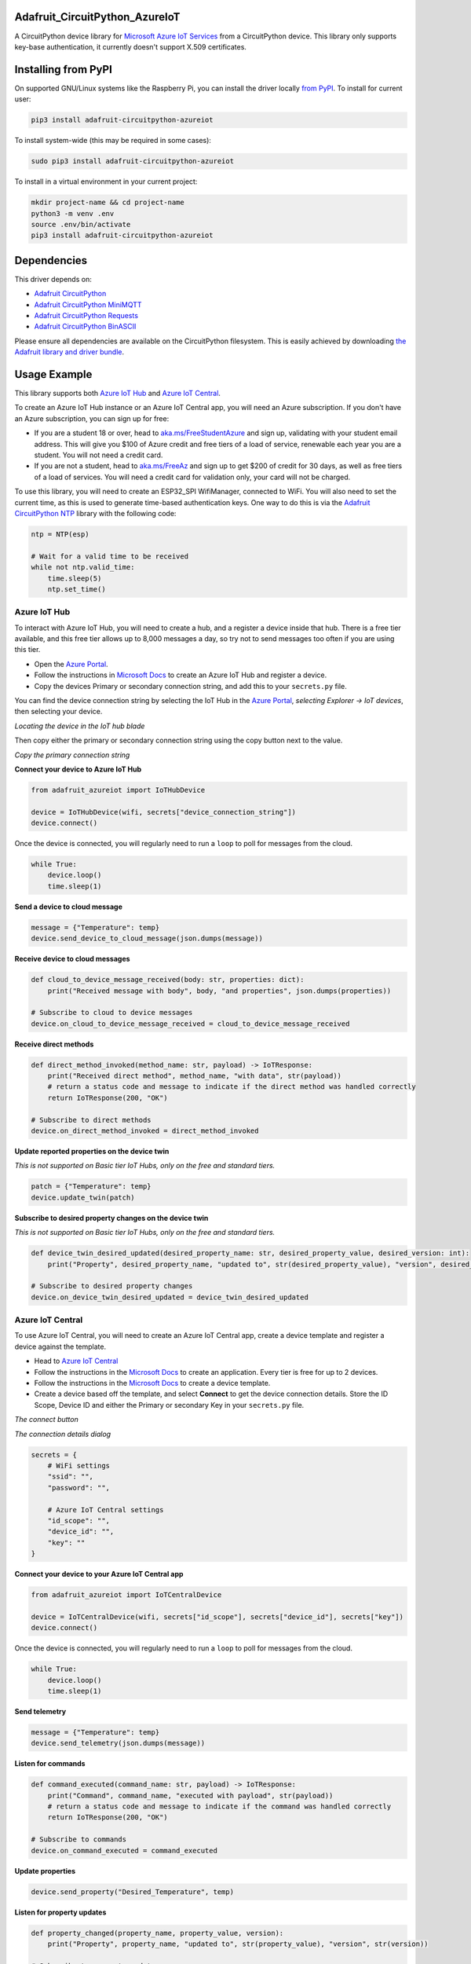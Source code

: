Adafruit_CircuitPython_AzureIoT
================================

.. image:: https://readthedocs.org/projects/adafruit-circuitpython-azureiot/badge/?version=latest
    :target: https://circuitpython.readthedocs.io/projects/azureiot/en/latest/
    :alt: Documentation Status

.. image:: https://img.shields.io/discord/327254708534116352.svg
    :target: https://adafru.it/discord
    :alt: Discord

.. image:: https://github.com/adafruit/Adafruit_CircuitPython_AzureIoT/workflows/Build%20CI/badge.svg
    :target: https://github.com/adafruit/Adafruit_CircuitPython_AzureIoT/actions/
    :alt: Build Status

A CircuitPython device library for `Microsoft Azure IoT Services <https://azure.microsoft.com/overview/iot/?WT.mc_id=AdafruitCircuitPythonAzureIoT-github-jabenn>`_ from a CircuitPython device. This library only supports key-base authentication, it currently doesn't support X.509 certificates.

Installing from PyPI
=====================
On supported GNU/Linux systems like the Raspberry Pi, you can install the driver locally `from
PyPI <https://pypi.org/project/adafruit-circuitpython-azureiot/>`_. To install for current user:

.. code-block:: shell

    pip3 install adafruit-circuitpython-azureiot

To install system-wide (this may be required in some cases):

.. code-block:: shell

    sudo pip3 install adafruit-circuitpython-azureiot

To install in a virtual environment in your current project:

.. code-block:: shell

    mkdir project-name && cd project-name
    python3 -m venv .env
    source .env/bin/activate
    pip3 install adafruit-circuitpython-azureiot

Dependencies
=============
This driver depends on:

* `Adafruit CircuitPython <https://github.com/adafruit/circuitpython>`_
* `Adafruit CircuitPython MiniMQTT <https://github.com/adafruit/Adafruit_CircuitPython_MiniMQTT>`_
* `Adafruit CircuitPython Requests <https://github.com/adafruit/Adafruit_CircuitPython_Requests>`_
* `Adafruit CircuitPython BinASCII <https://github.com/adafruit/Adafruit_CircuitPython_Binascii>`_

Please ensure all dependencies are available on the CircuitPython filesystem.
This is easily achieved by downloading
`the Adafruit library and driver bundle <https://github.com/adafruit/Adafruit_CircuitPython_Bundle>`_.

Usage Example
=============

This library supports both `Azure IoT Hub <https://azure.microsoft.com/services/iot-hub/?WT.mc_id=AdafruitCircuitPythonAzureIoT-github-jabenn>`_ and `Azure IoT Central <https://azure.microsoft.com/services/iot-central/?WT.mc_id=AdafruitCircuitPythonAzureIoT-github-jabenn>`__.

To create an Azure IoT Hub instance or an Azure IoT Central app, you will need an Azure subscription. If you don't have an Azure subscription, you can sign up for free:

- If you are a student 18 or over, head to `aka.ms/FreeStudentAzure <https://aka.ms/FreeStudentAzure>`_ and sign up, validating with your student email address. This will give you $100 of Azure credit and free tiers of a load of service, renewable each year you are a student. You will not need a credit card.

- If you are not a student, head to `aka.ms/FreeAz <https://aka.ms/FreeAz>`_ and sign up to get $200 of credit for 30 days, as well as free tiers of a load of services. You will need a credit card for validation only, your card will not be charged.

To use this library, you will need to create an ESP32_SPI WifiManager, connected to WiFi. You will also need to set the current time, as this is used to generate time-based authentication keys. One way to do this is via the `Adafruit CircuitPython NTP <https://github.com/adafruit/Adafruit_CircuitPython_NTP>`_ library with the following code:

.. code-block:: python

    ntp = NTP(esp)

    # Wait for a valid time to be received
    while not ntp.valid_time:
        time.sleep(5)
        ntp.set_time()

Azure IoT Hub
-------------

To interact with Azure IoT Hub, you will need to create a hub, and a register a device inside that hub. There is a free tier available, and this free tier allows up to 8,000 messages a day, so try not to send messages too often if you are using this tier.

- Open the `Azure Portal <https://aka.ms/AzurePortalHome>`_. 
- Follow the instructions in `Microsoft Docs <https://aka.ms/CreateIoTHub>`_ to create an Azure IoT Hub and register a device.
- Copy the devices Primary or secondary connection string, and add this to your ``secrets.py`` file.

You can find the device connection string by selecting the IoT Hub in the `Azure Portal <https://aka.ms/AzurePortalHome>`_, *selecting Explorer -> IoT devices*, then selecting your device.

.. image:: iot-hub-device.png
   :alt: Locating the device in the IoT hub blade

*Locating the device in the IoT hub blade*

Then copy either the primary or secondary connection string using the copy button next to the value.

.. image:: iot-hub-device-keys.png
   :alt: Copy the primary connection string

*Copy the primary connection string*

**Connect your device to Azure IoT Hub**

.. code-block:: python

    from adafruit_azureiot import IoTHubDevice

    device = IoTHubDevice(wifi, secrets["device_connection_string"])
    device.connect()

Once the device is connected, you will regularly need to run a ``loop`` to poll for messages from the cloud.

.. code-block:: python

    while True:
        device.loop()
        time.sleep(1)

**Send a device to cloud message**

.. code-block:: python

    message = {"Temperature": temp}
    device.send_device_to_cloud_message(json.dumps(message))

**Receive device to cloud messages**

.. code-block:: python

    def cloud_to_device_message_received(body: str, properties: dict):
        print("Received message with body", body, "and properties", json.dumps(properties))

    # Subscribe to cloud to device messages
    device.on_cloud_to_device_message_received = cloud_to_device_message_received

**Receive direct methods**

.. code-block:: python

    def direct_method_invoked(method_name: str, payload) -> IoTResponse:
        print("Received direct method", method_name, "with data", str(payload))
        # return a status code and message to indicate if the direct method was handled correctly
        return IoTResponse(200, "OK")

    # Subscribe to direct methods
    device.on_direct_method_invoked = direct_method_invoked

**Update reported properties on the device twin**

*This is not supported on Basic tier IoT Hubs, only on the free and standard tiers.*

.. code-block:: python

    patch = {"Temperature": temp}
    device.update_twin(patch)

**Subscribe to desired property changes on the device twin**

*This is not supported on Basic tier IoT Hubs, only on the free and standard tiers.*

.. code-block:: python

    def device_twin_desired_updated(desired_property_name: str, desired_property_value, desired_version: int):
        print("Property", desired_property_name, "updated to", str(desired_property_value), "version", desired_version)

    # Subscribe to desired property changes
    device.on_device_twin_desired_updated = device_twin_desired_updated

Azure IoT Central
-----------------

To use Azure IoT Central, you will need to create an Azure IoT Central app, create a device template and register a device against the template.

- Head to `Azure IoT Central <https://apps.azureiotcentral.com/?WT.mc_id=AdafruitCircuitPythonAzureIoT-github-jabenn>`__ 
- Follow the instructions in the `Microsoft Docs <https://docs.microsoft.com/azure/iot-central/core/quick-deploy-iot-central?WT.mc_id=AdafruitCircuitPythonAzureIoT-github-jabenn>`__ to create an application. Every tier is free for up to 2 devices.
- Follow the instructions in the `Microsoft Docs <https://docs.microsoft.com/azure/iot-central/core/quick-create-simulated-device?WT.mc_id=AdafruitCircuitPythonAzureIoT-github-jabenn>`__ to create a device template.
- Create a device based off the template, and select **Connect** to get the device connection details. Store the ID Scope, Device ID and either the Primary or secondary Key in your ``secrets.py`` file.

.. image:: iot-central-connect-button.png
   :alt: The IoT Central connect button

*The connect button*

.. image:: iot-central-connect-dialog.png
   :alt: The IoT Central connection details dialog

*The connection details dialog*

.. code-block:: python

    secrets = {
        # WiFi settings
        "ssid": "",
        "password": "",

        # Azure IoT Central settings
        "id_scope": "",
        "device_id": "",
        "key": ""
    }

**Connect your device to your Azure IoT Central app**

.. code-block:: python

    from adafruit_azureiot import IoTCentralDevice

    device = IoTCentralDevice(wifi, secrets["id_scope"], secrets["device_id"], secrets["key"])
    device.connect()

Once the device is connected, you will regularly need to run a ``loop`` to poll for messages from the cloud.

.. code-block:: python

    while True:
        device.loop()
        time.sleep(1)

**Send telemetry**

.. code-block:: python

    message = {"Temperature": temp}
    device.send_telemetry(json.dumps(message))

**Listen for commands**

.. code-block:: python

    def command_executed(command_name: str, payload) -> IoTResponse:
        print("Command", command_name, "executed with payload", str(payload))
        # return a status code and message to indicate if the command was handled correctly
        return IoTResponse(200, "OK")

    # Subscribe to commands
    device.on_command_executed = command_executed

**Update properties**

.. code-block:: python

    device.send_property("Desired_Temperature", temp)

**Listen for property updates**

.. code-block:: python

    def property_changed(property_name, property_value, version):
        print("Property", property_name, "updated to", str(property_value), "version", str(version))

    # Subscribe to property updates
    device.on_property_changed = property_changed

Learning more about Azure IoT services
--------------------------------------

If you want to learn more about setting up or using Azure IoT Services, check out the following resources:

- `Azure IoT documentation on Microsoft Docs <https://docs.microsoft.com/azure/iot-fundamentals/?WT.mc_id=AdafruitCircuitPythonAzureIoT-github-jabenn>`_
- `IoT learning paths and modules on Microsoft Learn <https://docs.microsoft.com/learn/browse/?term=iot&WT.mc_id=AdafruitCircuitPythonAzureIoT-github-jabenn>`_ - Free, online, self-guided hands on learning with Azure IoT services

Contributing
============

Contributions are welcome! Please read our `Code of Conduct
<https://github.com/adafruit/Adafruit_CircuitPython_AzureIoT/blob/master/CODE_OF_CONDUCT.md>`_
before contributing to help this project stay welcoming.

Documentation
=============

For information on building library documentation, please check out `this guide <https://learn.adafruit.com/creating-and-sharing-a-circuitpython-library/sharing-our-docs-on-readthedocs#sphinx-5-1>`_.
